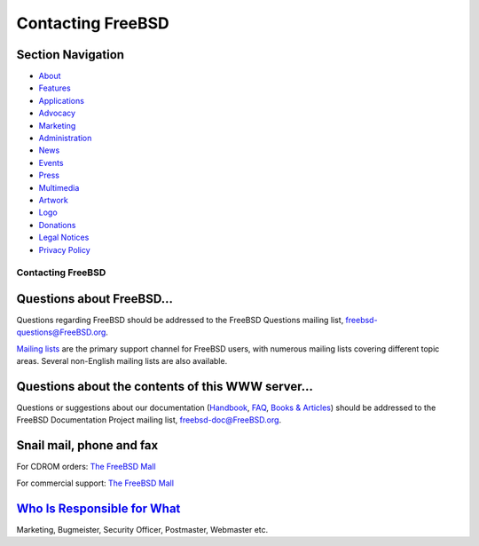 ==================
Contacting FreeBSD
==================

.. raw:: html

   <div id="containerwrap">

.. raw:: html

   <div id="container">

.. raw:: html

   <div id="content">

.. raw:: html

   <div id="sidewrap">

.. raw:: html

   <div id="sidenav">

Section Navigation
------------------

-  `About <./about.html>`__
-  `Features <./features.html>`__
-  `Applications <./applications.html>`__
-  `Advocacy <./advocacy/>`__
-  `Marketing <./marketing/>`__
-  `Administration <./administration.html>`__
-  `News <./news/newsflash.html>`__
-  `Events <./events/events.html>`__
-  `Press <./news/press.html>`__
-  `Multimedia <./multimedia/multimedia.html>`__
-  `Artwork <./art.html>`__
-  `Logo <./logo.html>`__
-  `Donations <./donations/>`__
-  `Legal Notices <./copyright/>`__
-  `Privacy Policy <./privacy.html>`__

.. raw:: html

   </div>

.. raw:: html

   </div>

.. raw:: html

   <div id="contentwrap">

Contacting FreeBSD
==================

Questions about FreeBSD...
--------------------------

Questions regarding FreeBSD should be addressed to the FreeBSD Questions
mailing list, freebsd-questions@FreeBSD.org.

`Mailing lists <./community/mailinglists.html>`__ are the primary
support channel for FreeBSD users, with numerous mailing lists covering
different topic areas. Several non-English mailing lists are also
available.

Questions about the contents of this WWW server...
--------------------------------------------------

Questions or suggestions about our documentation
(`Handbook <./doc/en_US.ISO8859-1/books/handbook/index.html>`__,
`FAQ <./doc/en_US.ISO8859-1/books/faq/index.html>`__, `Books &
Articles <./docs.html>`__) should be addressed to the FreeBSD
Documentation Project mailing list, freebsd-doc@FreeBSD.org.

Snail mail, phone and fax
-------------------------

For CDROM orders: `The FreeBSD Mall <http://www.freebsdmall.com/>`__

For commercial support: `The FreeBSD
Mall <http://www.freebsdmall.com/>`__

`Who Is Responsible for What <./administration.html>`__
-------------------------------------------------------

Marketing, Bugmeister, Security Officer, Postmaster, Webmaster etc.

.. raw:: html

   </div>

.. raw:: html

   </div>

.. raw:: html

   <div id="footer">

.. raw:: html

   </div>

.. raw:: html

   </div>

.. raw:: html

   </div>
